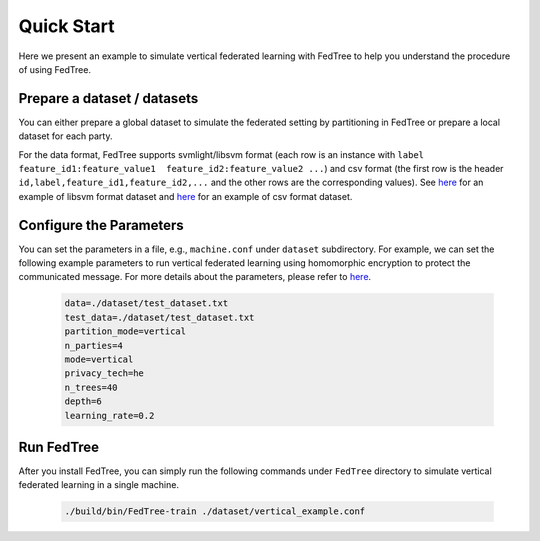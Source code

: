 Quick Start
===========

Here we present an example to simulate vertical federated learning with FedTree to help you understand the procedure of using FedTree.

Prepare a dataset / datasets
~~~~~~~~~~~~~~~~~~~~~~~~~~~~
You can either prepare a global dataset to simulate the federated setting by partitioning in FedTree or prepare a local dataset for each party.

For the data format, FedTree supports svmlight/libsvm format (each row is an instance with ``label feature_id1:feature_value1  feature_id2:feature_value2 ...``)
and csv format (the first row is the header ``id,label,feature_id1,feature_id2,...`` and the other rows are the corresponding values).
See `here <https://github.com/Xtra-Computing/FedTree/blob/main/dataset/test_dataset.txt>`__ for an example of libsvm format dataset
and `here <https://github.com/Xtra-Computing/FedTree/blob/main/dataset/credit/credit_vertical_p0_withlabel.csv>`__ for an example of csv format dataset.

Configure the Parameters
~~~~~~~~~~~~~~~~~~~~~~~~
You can set the parameters in a file, e.g., ``machine.conf`` under ``dataset`` subdirectory.
For example, we can set the following example parameters to run vertical federated learning using homomorphic encryption to protect the communicated message.
For more details about the parameters, please refer to `here <https://fedtree.readthedocs.io/en/latest/Parameters.html#>`__.

    .. code::

        data=./dataset/test_dataset.txt
        test_data=./dataset/test_dataset.txt
        partition_mode=vertical
        n_parties=4
        mode=vertical
        privacy_tech=he
        n_trees=40
        depth=6
        learning_rate=0.2

Run FedTree
~~~~~~~~~~~
After you install FedTree, you can simply run the following commands under ``FedTree`` directory to simulate vertical federated learning in a single machine.

    .. code::

        ./build/bin/FedTree-train ./dataset/vertical_example.conf







.. _LibSVM: https://www.csie.ntu.edu.tw/~cjlin/libsvmtools/datasets/